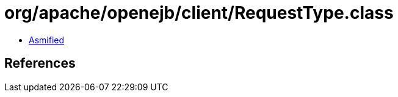 = org/apache/openejb/client/RequestType.class

 - link:RequestType-asmified.java[Asmified]

== References

